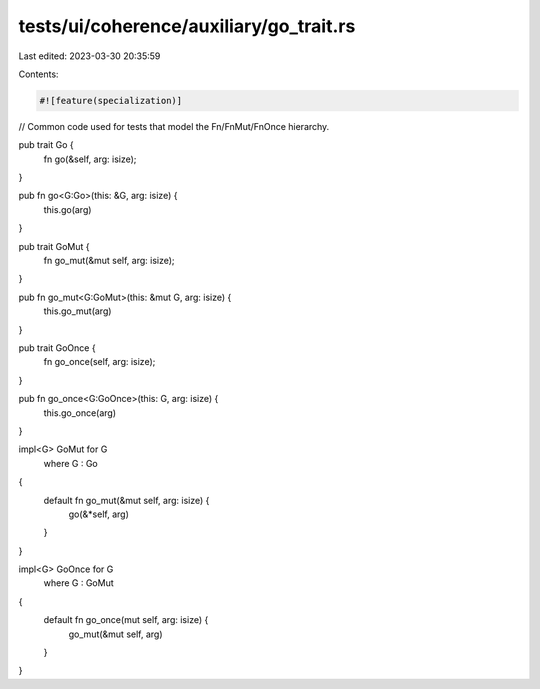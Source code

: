 tests/ui/coherence/auxiliary/go_trait.rs
========================================

Last edited: 2023-03-30 20:35:59

Contents:

.. code-block:: rs

    #![feature(specialization)]

// Common code used for tests that model the Fn/FnMut/FnOnce hierarchy.

pub trait Go {
    fn go(&self, arg: isize);
}

pub fn go<G:Go>(this: &G, arg: isize) {
    this.go(arg)
}

pub trait GoMut {
    fn go_mut(&mut self, arg: isize);
}

pub fn go_mut<G:GoMut>(this: &mut G, arg: isize) {
    this.go_mut(arg)
}

pub trait GoOnce {
    fn go_once(self, arg: isize);
}

pub fn go_once<G:GoOnce>(this: G, arg: isize) {
    this.go_once(arg)
}

impl<G> GoMut for G
    where G : Go
{
    default fn go_mut(&mut self, arg: isize) {
        go(&*self, arg)
    }
}

impl<G> GoOnce for G
    where G : GoMut
{
    default fn go_once(mut self, arg: isize) {
        go_mut(&mut self, arg)
    }
}


